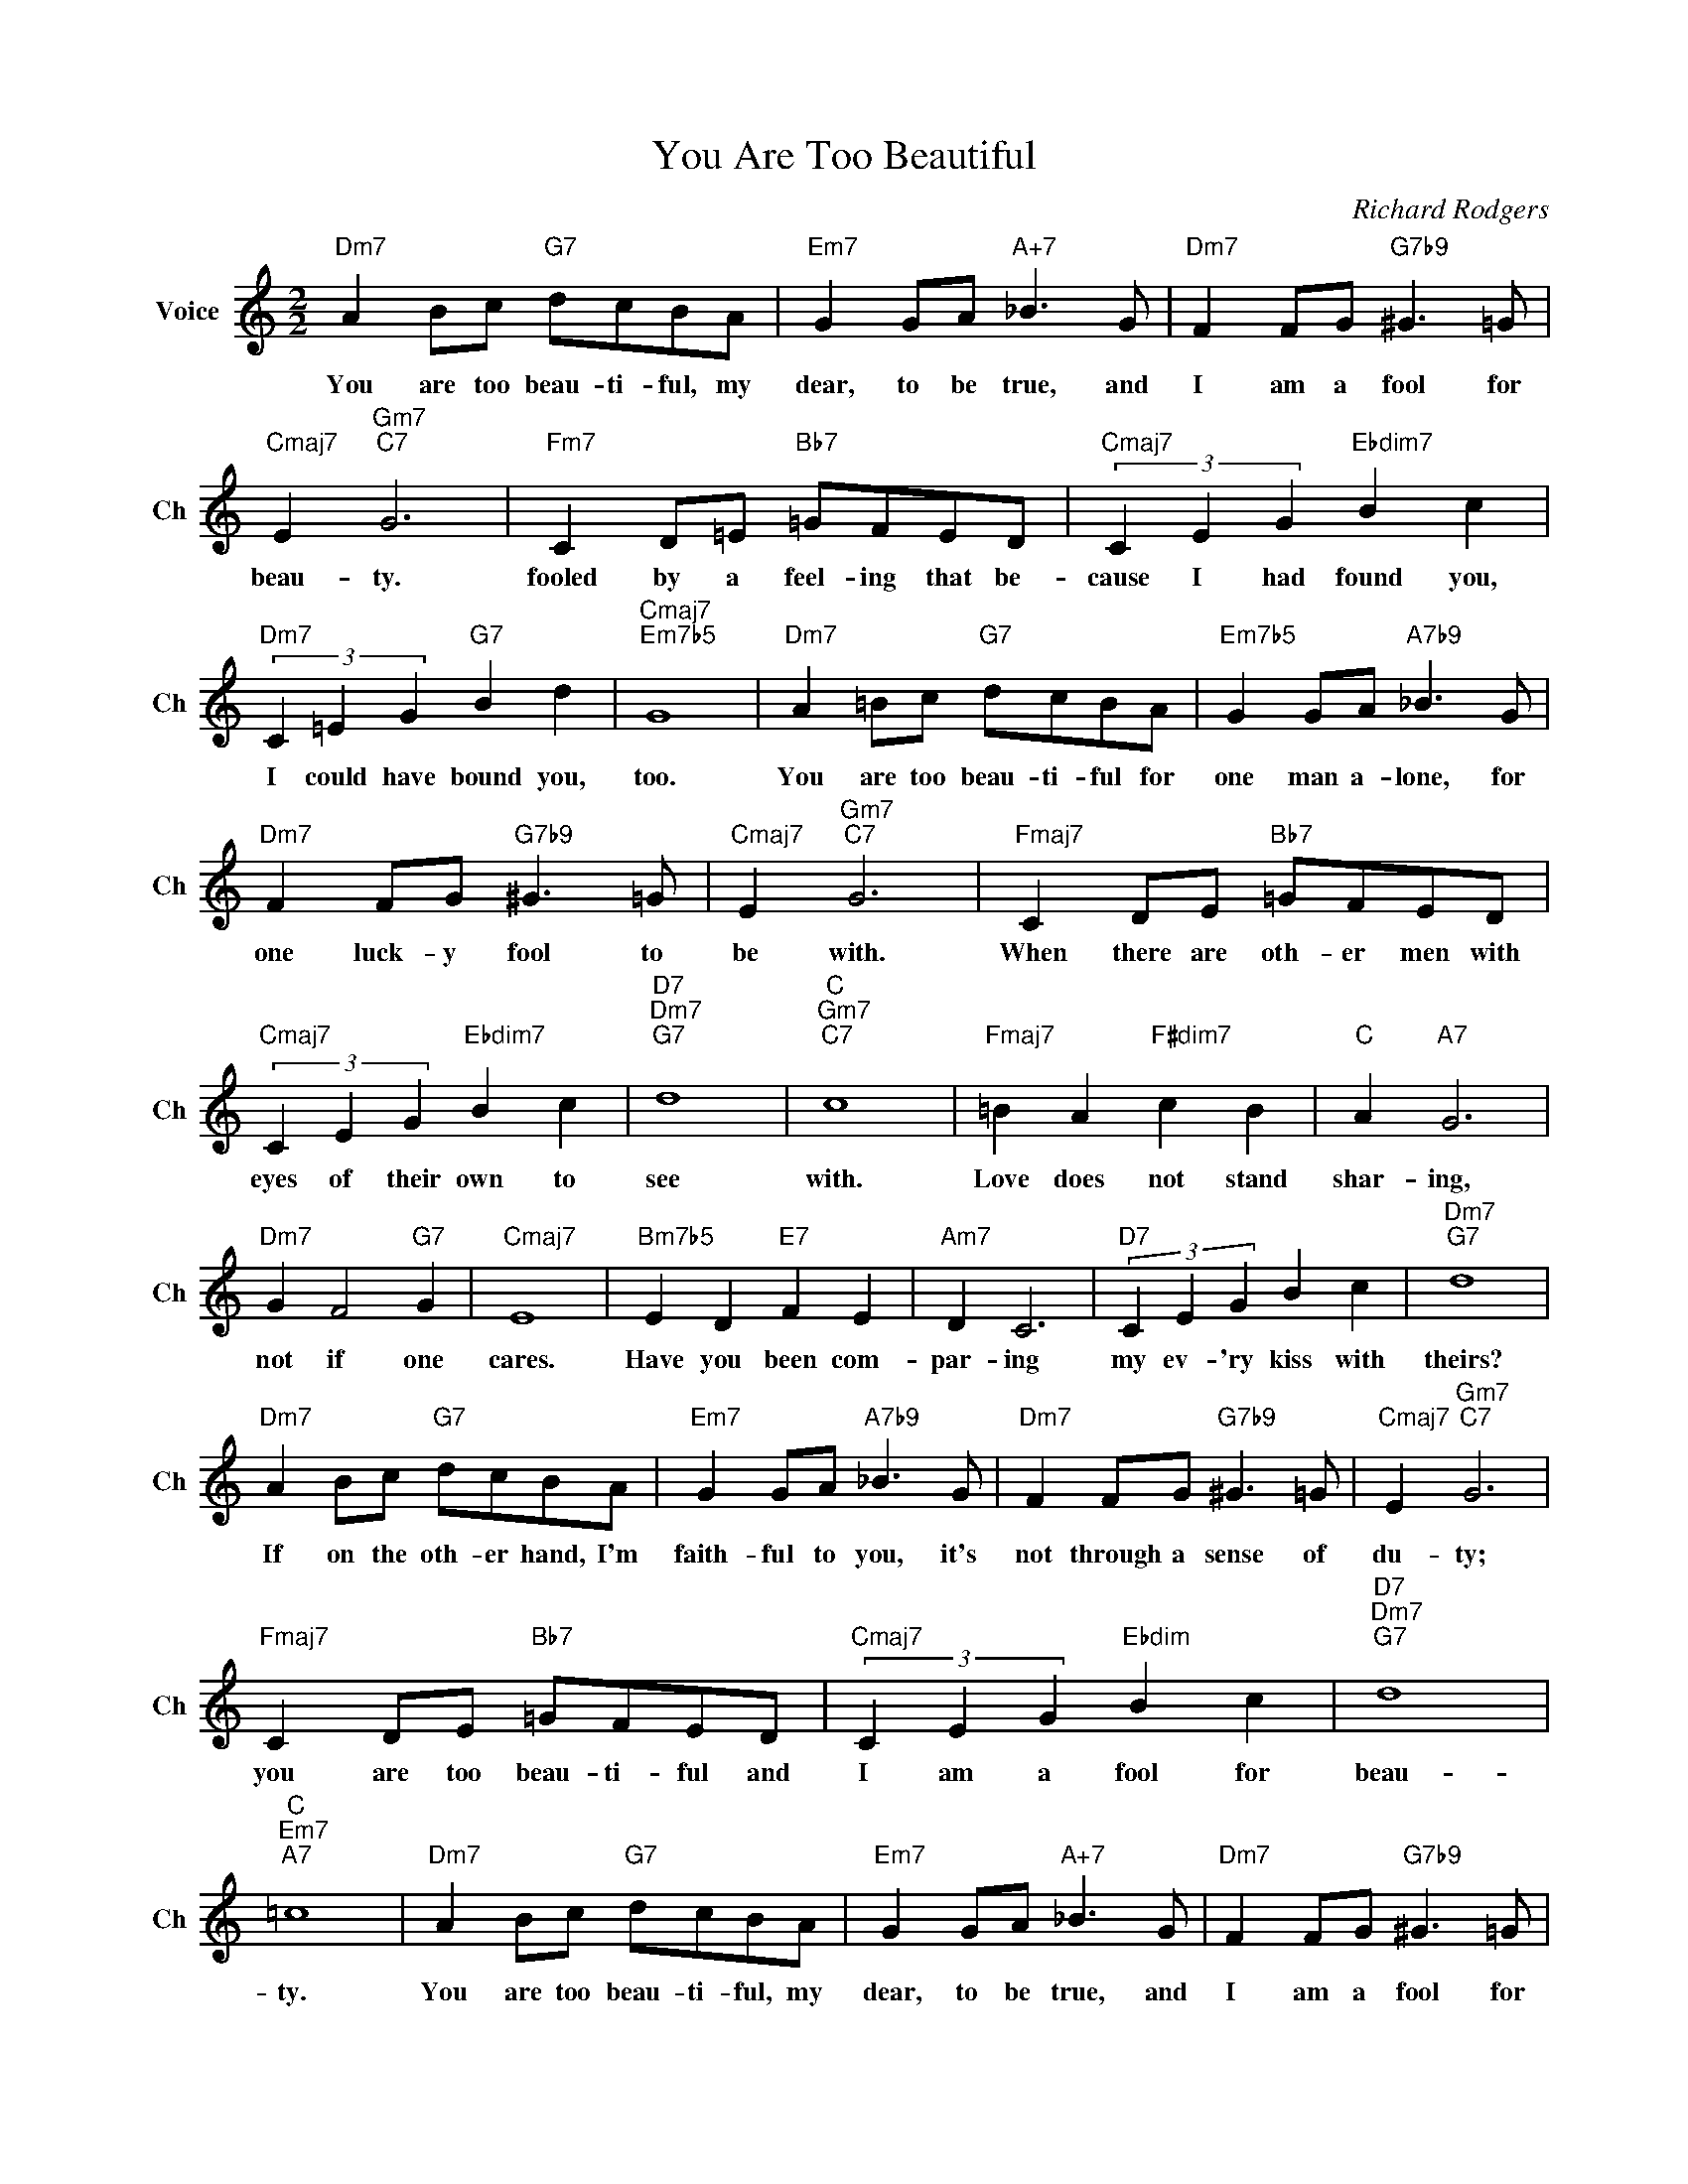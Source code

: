 X:1
T:You Are Too Beautiful
C:Richard Rodgers
L:1/4
M:2/2
I:linebreak $
K:C
V:1 treble nm="Voice" snm="Ch"
V:1
"Dm7" A B/c/"G7" d/c/B/A/ |"Em7" G G/A/"A+7" _B3/2 G/ |"Dm7" F F/G/"G7b9" ^G3/2 =G/ |$ %3
w: You are too beau- ti- ful, my|dear, to be true, and|I am a fool for|
"Cmaj7" E"Gm7""C7" G3 |"Fm7" C D/=E/"Bb7" =G/F/E/D/ |"Cmaj7" (3C E G"Ebdim7" B c |$ %6
w: beau- ty.|fooled by a feel- ing that be-|cause I had found you,|
"Dm7" (3C =E G"G7" B d |"Cmaj7""Em7b5" G4 |"Dm7" A =B/c/"G7" d/c/B/A/ | %9
w: I could have bound you,|too.|You are too beau- ti- ful for|
"Em7b5" G G/A/"A7b9" _B3/2 G/ |$"Dm7" F F/G/"G7b9" ^G3/2 =G/ |"Cmaj7" E"Gm7""C7" G3 | %12
w: one man a- lone, for|one luck- y fool to|be with.|
"Fmaj7" C D/E/"Bb7" =G/F/E/D/ |$"Cmaj7" (3C E G"Ebdim7" B c |"D7""Dm7""G7" d4 |"C""Gm7""C7" c4 | %16
w: When there are oth- er men with|eyes of their own to|see|with.|
"Fmaj7" =B A"F#dim7" c B |"C" A"A7" G3 |$"Dm7" G F2"G7" G |"Cmaj7" E4 |"Bm7b5" E D"E7" F E | %21
w: Love does not stand|shar- ing,|not if one|cares.|Have you been com-|
"Am7" D C3 |"D7" (3C E G B c |"Dm7""G7" d4 |$"Dm7" A B/c/"G7" d/c/B/A/ | %25
w: par- ing|my ev- 'ry kiss with|theirs?|If on the oth- er hand, I'm|
"Em7" G G/A/"A7b9" _B3/2 G/ |"Dm7" F F/G/"G7b9" ^G3/2 =G/ |"Cmaj7" E"Gm7""C7" G3 |$ %28
w: faith- ful to you, it's|not through a sense of|du- ty;|
"Fmaj7" C D/E/"Bb7" =G/F/E/D/ |"Cmaj7" (3C E G"Ebdim" B c |"D7""Dm7""G7" d4 |"C""Em7""A7" =c4 | %32
w: you are too beau- ti- ful and|I am a fool for|beau-|ty.|
"Dm7" A B/c/"G7" d/c/B/A/ |"Em7" G G/A/"A+7" _B3/2 G/ |"Dm7" F F/G/"G7b9" ^G3/2 =G/ |$ %35
w: You are too beau- ti- ful, my|dear, to be true, and|I am a fool for|
"Cmaj7" E"Gm7""C7" G3 |"Fm7" C D/=E/"Bb7" =G/F/E/D/ |"Cmaj7" (3C E G"Ebdim7" B c |$ %38
w: beau- ty.|fooled by a feel- ing that be-|cause I had found you,|
"Dm7" (3C =E G"G7" B d |"Cmaj7""Em7b5" G4 |"Dm7" A =B/c/"G7" d/c/B/A/ | %41
w: I could have bound you,|too.|You are too beau- ti- ful for|
"Em7b5" G G/A/"A7b9" _B3/2 G/ |$"Dm7" F F/G/"G7b9" ^G3/2 =G/ |"Cmaj7" E"Gm7""C7" G3 | %44
w: one man a- lone, for|one luck- y fool to|be with.|
"Fmaj7" C D/E/"Bb7" =G/F/E/D/ |$"Cmaj7" (3C E G"Ebdim7" B c |"D7""Dm7""G7" d4 |"C""Gm7""C7" c4 | %48
w: When there are oth- er men with|eyes of their own to|see|with.|
"Fmaj7" =B A"F#dim7" c B |"C" A"A7" G3 |$"Dm7" G F2"G7" G |"Cmaj7" E4 |"Bm7b5" E D"E7" F E | %53
w: Love does not stand|shar- ing,|not if one|cares.|Have you been com-|
"Am7" D C3 |"D7" (3C E G B c |"Dm7""G7" d4 |$"Dm7" A B/c/"G7" d/c/B/A/ | %57
w: par- ing|my ev- 'ry kiss with|theirs?|If on the oth- er hand, I'm|
"Em7" G G/A/"A7b9" _B3/2 G/ |"Dm7" F F/G/"G7b9" ^G3/2 =G/ |"Cmaj7" E"Gm7""C7" G3 |$ %60
w: faith- ful to you, it's|not through a sense of|du- ty;|
"Fmaj7" C D/E/"Bb7" =G/F/E/D/ |"Cmaj7" (3C E G"Ebdim" B c |"D7""Dm7""G7" d4 |"C""Em7""A7" =c4 | %64
w: you are too beau- ti- ful and|I am a fool for|beau-|ty.|
"Cmaj7" c3 z | %65
w: ty.|
